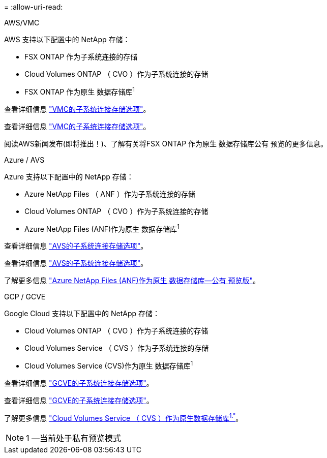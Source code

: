 = 
:allow-uri-read: 


[role="tabbed-block"]
====
.AWS/VMC
--
AWS 支持以下配置中的 NetApp 存储：

* FSX ONTAP 作为子系统连接的存储
* Cloud Volumes ONTAP （ CVO ）作为子系统连接的存储
* FSX ONTAP 作为原生 数据存储库^1^


查看详细信息 link:aws/aws-guest.html["VMC的子系统连接存储选项"]。

查看详细信息 link:aws-guest.html["VMC的子系统连接存储选项"]。

阅读AWS新闻发布(即将推出！)、了解有关将FSX ONTAP 作为原生 数据存储库公有 预览的更多信息。

--
.Azure / AVS
--
Azure 支持以下配置中的 NetApp 存储：

* Azure NetApp Files （ ANF ）作为子系统连接的存储
* Cloud Volumes ONTAP （ CVO ）作为子系统连接的存储
* Azure NetApp Files (ANF)作为原生 数据存储库^1^


查看详细信息 link:azure/azure-guest.html["AVS的子系统连接存储选项"]。

查看详细信息 link:azure-guest.html["AVS的子系统连接存储选项"]。

了解更多信息 https://docs.microsoft.com/en-us/azure/azure-vmware/attach-azure-netapp-files-to-azure-vmware-solution-hosts?branch=main&tabs=azure-portal["Azure NetApp Files (ANF)作为原生 数据存储库—公有 预览版"]。

--
.GCP / GCVE
--
Google Cloud 支持以下配置中的 NetApp 存储：

* Cloud Volumes ONTAP （ CVO ）作为子系统连接的存储
* Cloud Volumes Service （ CVS ）作为子系统连接的存储
* Cloud Volumes Service (CVS)作为原生 数据存储库^1^


查看详细信息 link:gcp/gcp-guest.html["GCVE的子系统连接存储选项"]。

查看详细信息 link:gcp-guest.html["GCVE的子系统连接存储选项"]。

了解更多信息 link:https://www.netapp.com/google-cloud/google-cloud-vmware-engine-registration/["Cloud Volumes Service （ CVS ）作为原生数据存储库^1."^]。


NOTE: 1 —当前处于私有预览模式

--
====